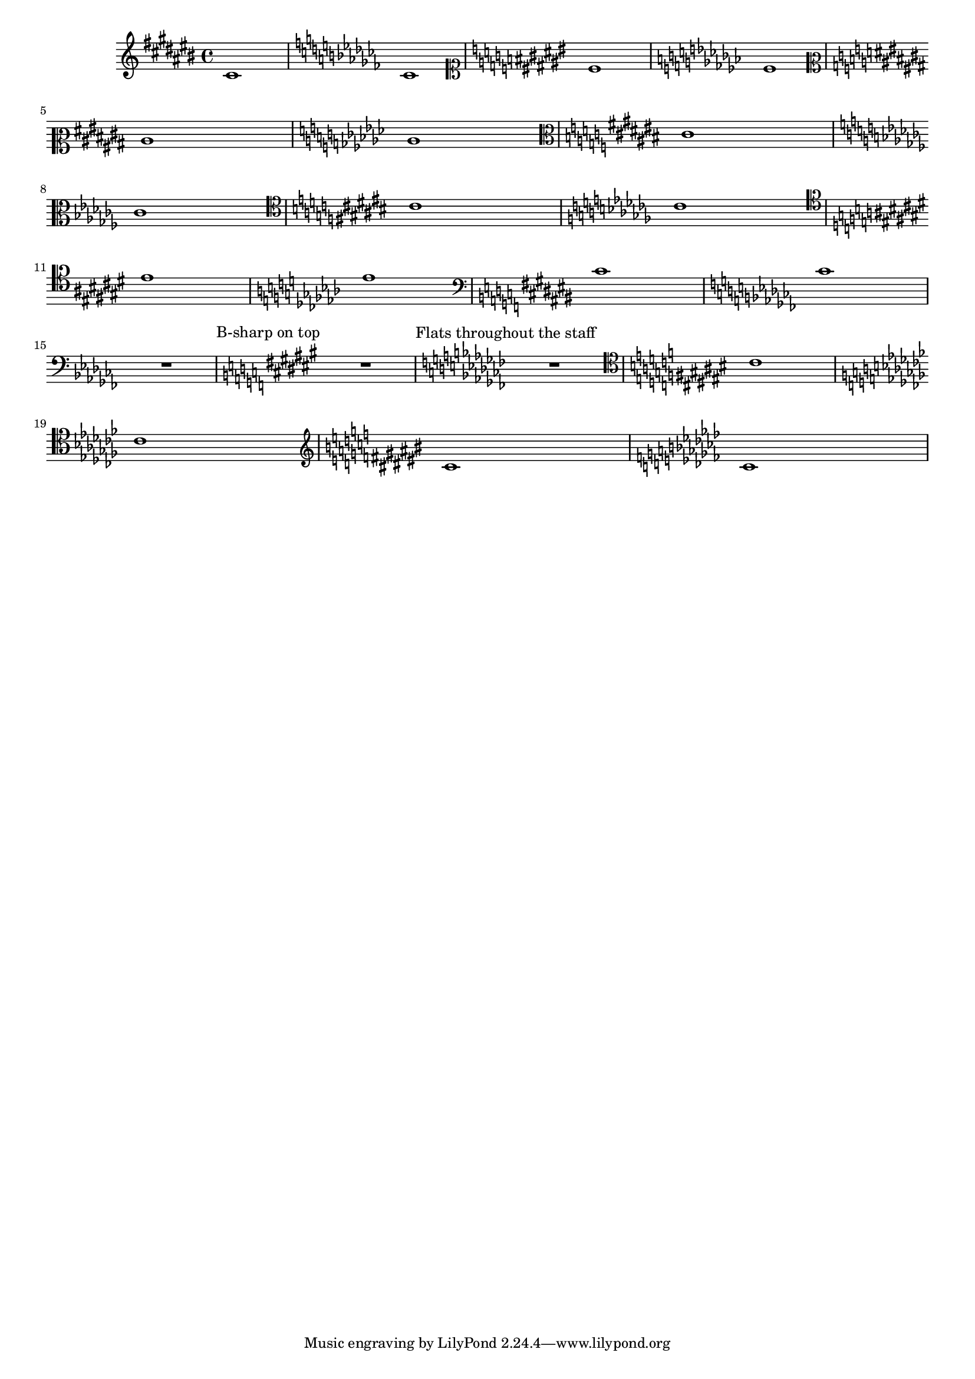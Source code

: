 
\version "2.23.14"
\header { texidoc = "Each clef has its own accidental placing
rules, which can be adjusted using @code{sharp-positions}
and @code{flat-positions}." }

#(set-global-staff-size 16)


\relative {

				% \clef french % same as octaviated bass
  \clef violin
  \key cis \major cis'1  \key ces \major ces
  \clef soprano
  \key cis \major cis \key ces \major ces \break
  \clef mezzosoprano
  \key cis \major cis \key ces \major ces
  \clef alto
  \key cis \major cis \break \key ces \major ces 
  \clef tenor
  \key cis \major cis \key ces \major ces \break
  \clef baritone
  \key cis \major cis \key ces \major ces
  \clef bass
  \key cis \major cis \key ces \major  ces
  \break R1
  \textMark "B-sharp on top"
  \override Staff.KeySignature.sharp-positions = #'(6 0 1 2 3 4 5)
  \override Staff.KeyCancellation.sharp-positions = #'(6 0 1 2 3 4 5)
  \key cis \major R
  \textMark "Flats throughout the staff"
  \override Staff.KeySignature.flat-positions = #'((-5 . 5))
  \override Staff.KeyCancellation.flat-positions = #'((-5 . 5))
  \key ces \major R
  \clef tenor
  \key cis \major cis \break \key ces \major ces
  \clef treble
  \key cis \major cis \key ces \major ces
}

